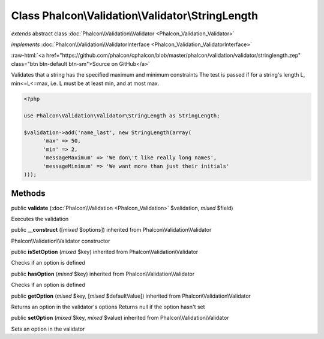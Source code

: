 Class **Phalcon\\Validation\\Validator\\StringLength**
======================================================

*extends* abstract class :doc:`Phalcon\\Validation\\Validator <Phalcon_Validation_Validator>`

*implements* :doc:`Phalcon\\Validation\\ValidatorInterface <Phalcon_Validation_ValidatorInterface>`

.. role:: raw-html(raw)
   :format: html

:raw-html:`<a href="https://github.com/phalcon/cphalcon/blob/master/phalcon/validation/validator/stringlength.zep" class="btn btn-default btn-sm">Source on GitHub</a>`

Validates that a string has the specified maximum and minimum constraints The test is passed if for a string's length L, min<=L<=max, i.e. L must be at least min, and at most max.  

.. code-block:: php

    <?php

    use Phalcon\Validation\Validator\StringLength as StringLength;
    
    $validation->add('name_last', new StringLength(array(
          'max' => 50,
          'min' => 2,
          'messageMaximum' => 'We don\'t like really long names',
          'messageMinimum' => 'We want more than just their initials'
    )));



Methods
-------

public  **validate** (:doc:`Phalcon\\Validation <Phalcon_Validation>` $validation, *mixed* $field)

Executes the validation



public  **__construct** ([*mixed* $options]) inherited from Phalcon\\Validation\\Validator

Phalcon\\Validation\\Validator constructor



public  **isSetOption** (*mixed* $key) inherited from Phalcon\\Validation\\Validator

Checks if an option is defined



public  **hasOption** (*mixed* $key) inherited from Phalcon\\Validation\\Validator

Checks if an option is defined



public  **getOption** (*mixed* $key, [*mixed* $defaultValue]) inherited from Phalcon\\Validation\\Validator

Returns an option in the validator's options Returns null if the option hasn't set



public  **setOption** (*mixed* $key, *mixed* $value) inherited from Phalcon\\Validation\\Validator

Sets an option in the validator




